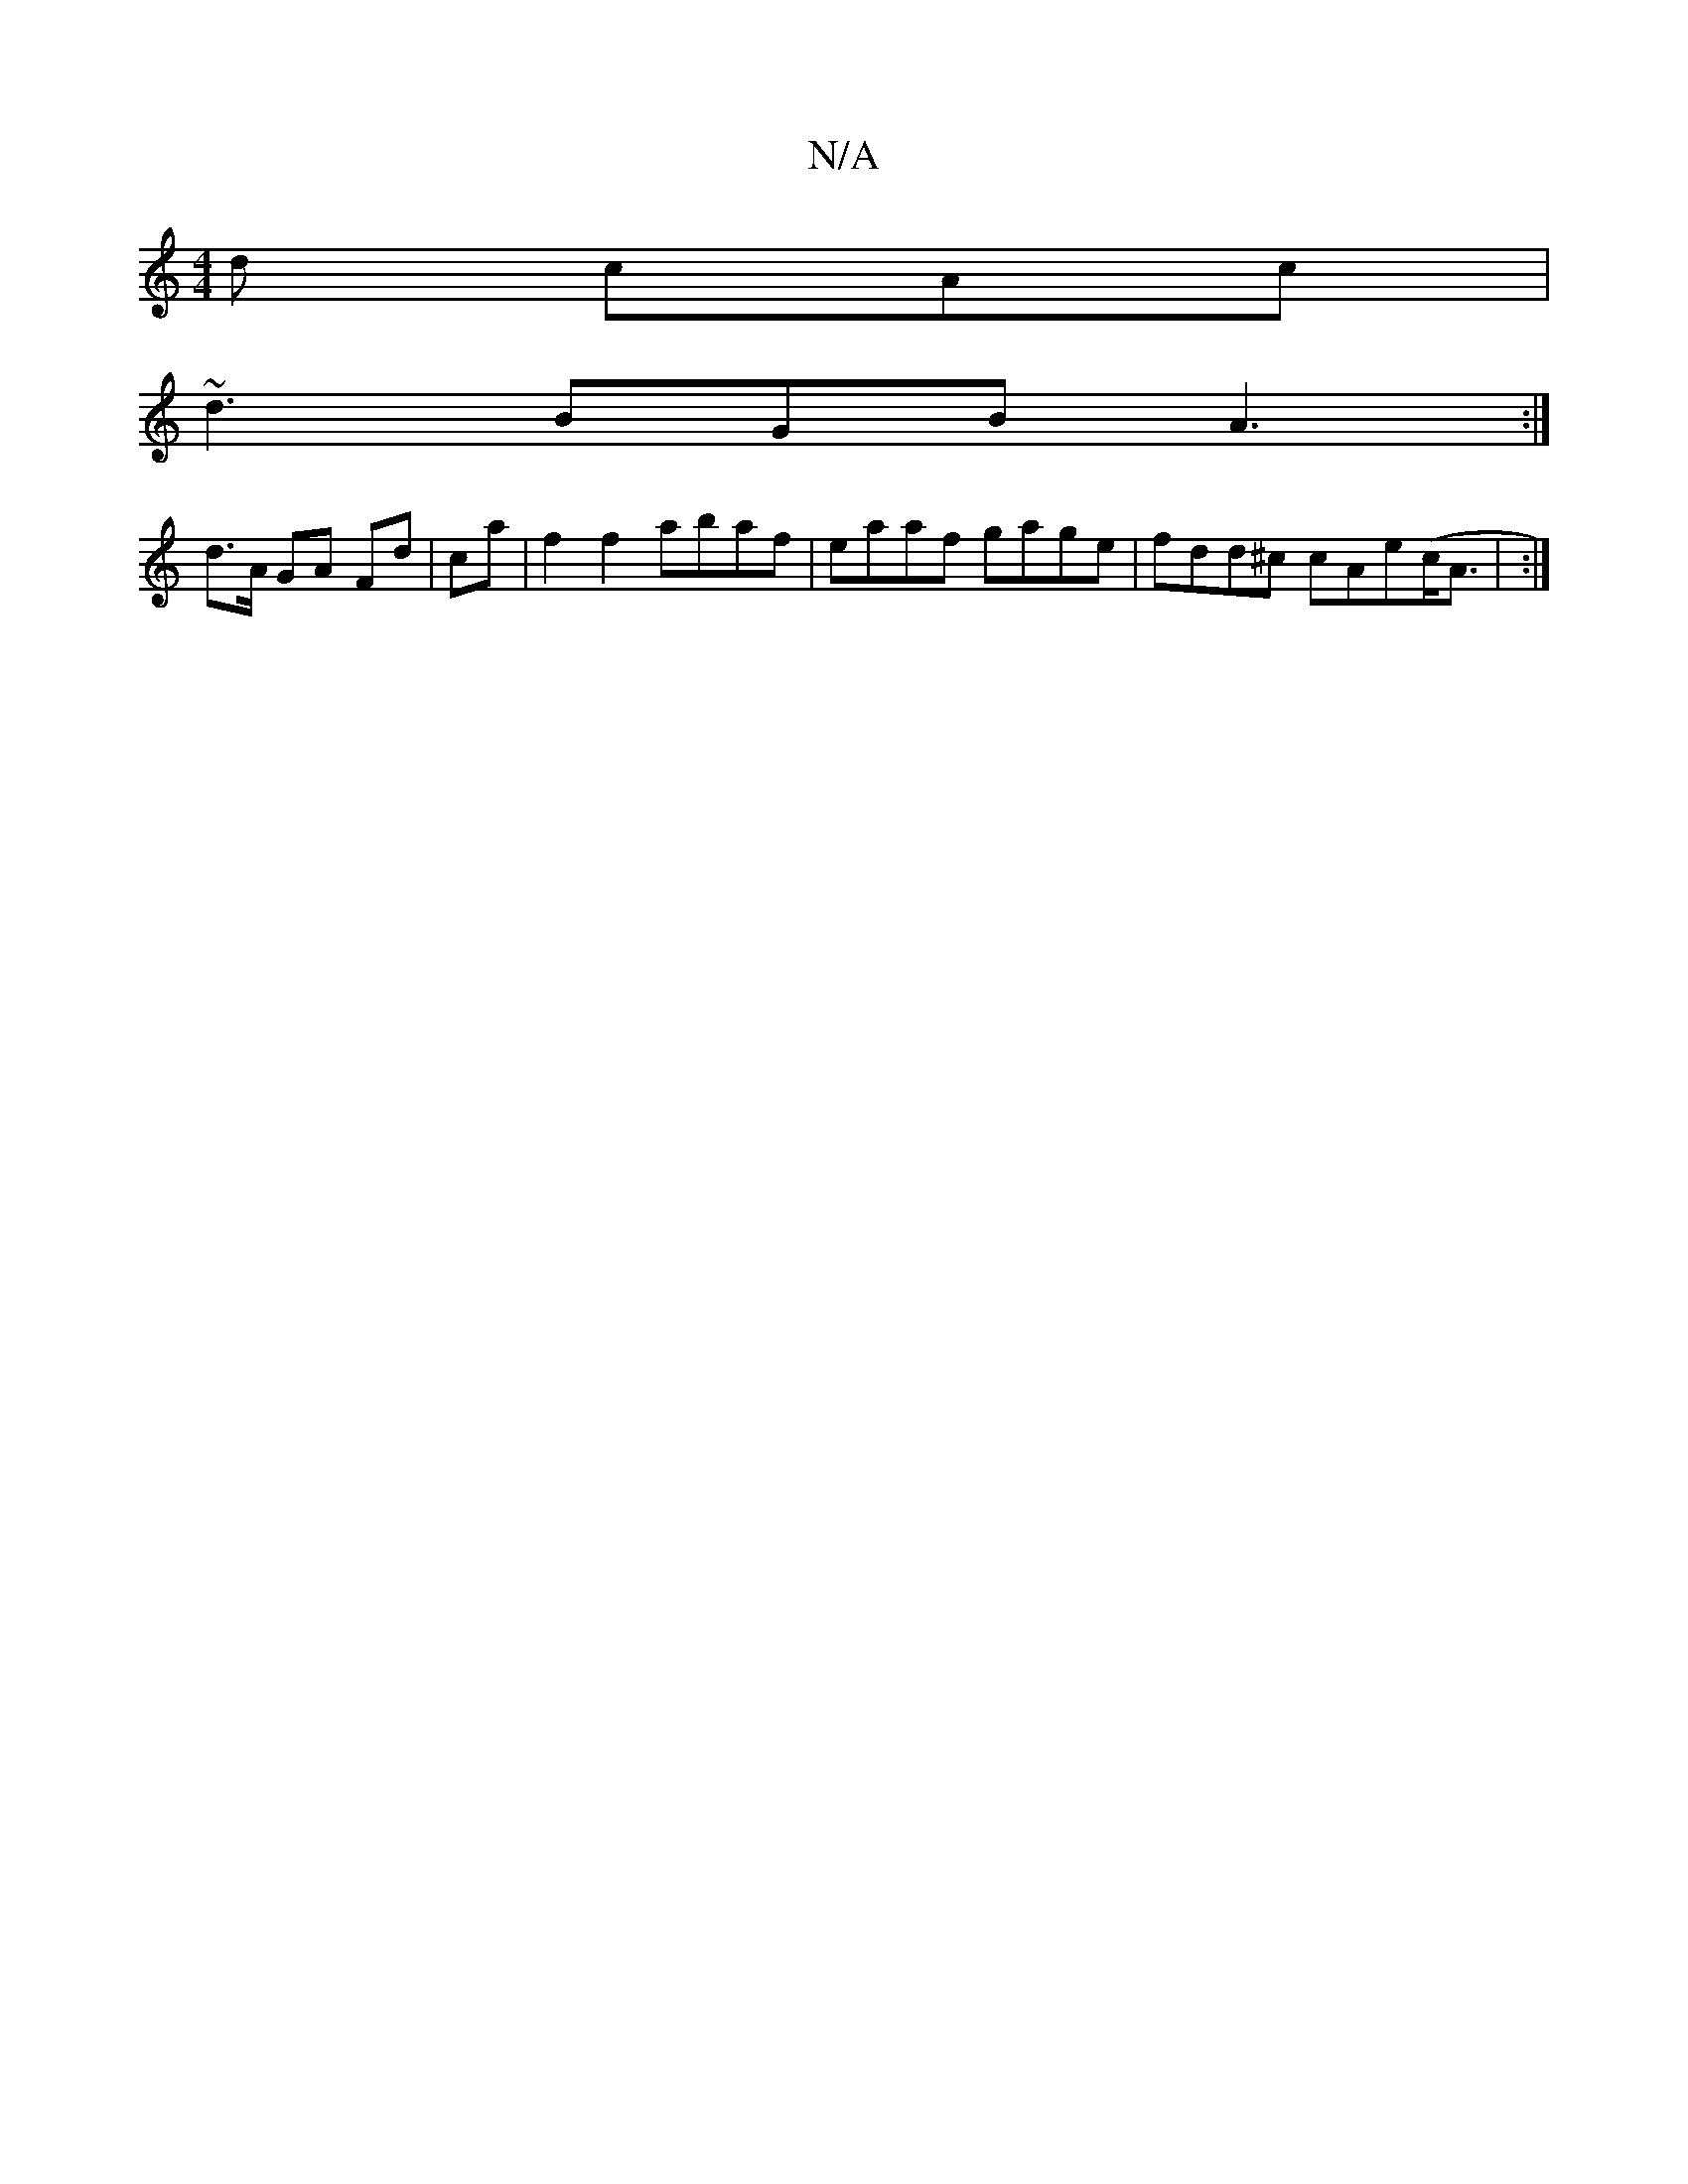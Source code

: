 X:1
T:N/A
M:4/4
R:N/A
K:Cmajor
d cAc|
~d3 BGB A3 :|
d>A GA Fd|ca|f2 f2 abaf|eaaf gage | fdd^c cAe(c<A| :|

d>c2AB2A2:|

|:A2  e2 f2 | gdBA =GFGB | ~A2ce fgaf|ef~f2 agfe|dBAG FGAc|dcdd BcdA|
BAd cde|fdB A3|]

|: F dA Ad | B2 d2 c<A|